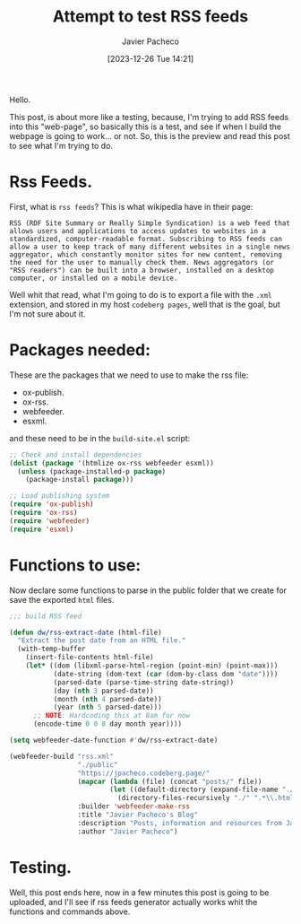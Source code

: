 #+title: Attempt to test RSS feeds
#+author: Javier Pacheco
#+date: [2023-12-26 Tue 14:21]
#+filetags: :personal:post:
#+identifier: 20231226T142110

#+BEGIN_PREVIEW
Hello.

This post, is about  more like a testing, because, I'm trying to add RSS feeds into 
this "web-page", so basically this is a test, and see if when I build the webpage
is going to work... or not.
So, this is the preview and read this post to see what I'm trying to do.
#+END_PREVIEW

* Rss Feeds.
First, what is =rss feeds=?
This is what wikipedia have in their page:
#+begin_example
RSS (RDF Site Summary or Really Simple Syndication) is a web feed that allows users and applications to access updates to websites in a standardized, computer-readable format. Subscribing to RSS feeds can allow a user to keep track of many different websites in a single news aggregator, which constantly monitor sites for new content, removing the need for the user to manually check them. News aggregators (or "RSS readers") can be built into a browser, installed on a desktop computer, or installed on a mobile device.
#+end_example

Well whit that read, what I'm going to do is to export a file with the =.xml= extension,
and stored in my host =codeberg pages=, well that is the goal, but I'm not sure about it.

* Packages needed:
These are the packages that we need to use to make the rss file:
- ox-publish.
- ox-rss.
- webfeeder.
- esxml.

and these need to be in the =build-site.el= script:
#+begin_src emacs-lisp
;; Check and install dependencies
(dolist (package '(htmlize ox-rss webfeeder esxml))
  (unless (package-installed-p package)
    (package-install package)))

;; Load publishing system
(require 'ox-publish)
(require 'ox-rss)
(require 'webfeeder)
(require 'esxml)
#+end_src

* Functions to use:
Now declare some functions to parse in the public folder that we create for save the
exported =html= files.
#+begin_src emacs-lisp
;;; build RSS feed

(defun dw/rss-extract-date (html-file)
  "Extract the post date from an HTML file."
  (with-temp-buffer
    (insert-file-contents html-file)
    (let* ((dom (libxml-parse-html-region (point-min) (point-max)))
           (date-string (dom-text (car (dom-by-class dom "date"))))
           (parsed-date (parse-time-string date-string))
           (day (nth 3 parsed-date))
           (month (nth 4 parsed-date))
           (year (nth 5 parsed-date)))
      ;; NOTE: Hardcoding this at 8am for now
      (encode-time 0 0 8 day month year))))

(setq webfeeder-date-function #'dw/rss-extract-date)

(webfeeder-build "rss.xml"
                 "./public"
                 "https://jpacheco.codeberg.page/"
                 (mapcar (lambda (file) (concat "posts/" file))
                         (let ((default-directory (expand-file-name "./public/posts/")))
                           (directory-files-recursively "./" ".*\\.html$")))
                 :builder 'webfeeder-make-rss
                 :title "Javier Pacheco's Blog"
                 :description "Posts, information and resources from Javier Pacheco"
                 :author "Javier Pacheco")
#+end_src

* Testing.
Well, this post ends here, now in a few minutes this post is going to be uploaded,
and I'll see if rss feeds generator actually works whit the functions and  commands
above.

